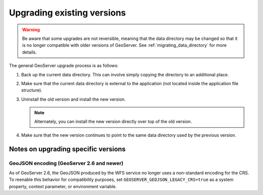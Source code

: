 .. _installation_upgrade:

Upgrading existing versions
===========================

.. warning:: Be aware that some upgrades are not reversible, meaning that the data directory may be changed so that it is no longer compatible with older versions of GeoServer. See :ref:`migrating_data_directory` for more details.

The general GeoServer upgrade process is as follows:

#. Back up the current data directory. This can involve simply copying the directory to an additional place.

#. Make sure that the current data directory is external to the application (not located inside the application file structure).

#. Uninstall the old version and install the new version.

   .. note:: Alternately, you can install the new version directly over top of the old version.

#. Make sure that the new version continues to point to the same data directory used by the previous version.

Notes on upgrading specific versions
------------------------------------

GeoJSON encoding (GeoServer 2.6 and newer)
~~~~~~~~~~~~~~~~~~~~~~~~~~~~~~~~~~~~~~~~~~

As of GeoServer 2.6, the GeoJSON produced by the WFS service no longer uses a non-standard encoding for the CRS. To reenable this behavior for compatibility purposes, set ``GEOSERVER_GEOJSON_LEGACY_CRS=true`` as a system property, context parameter, or environment variable.
